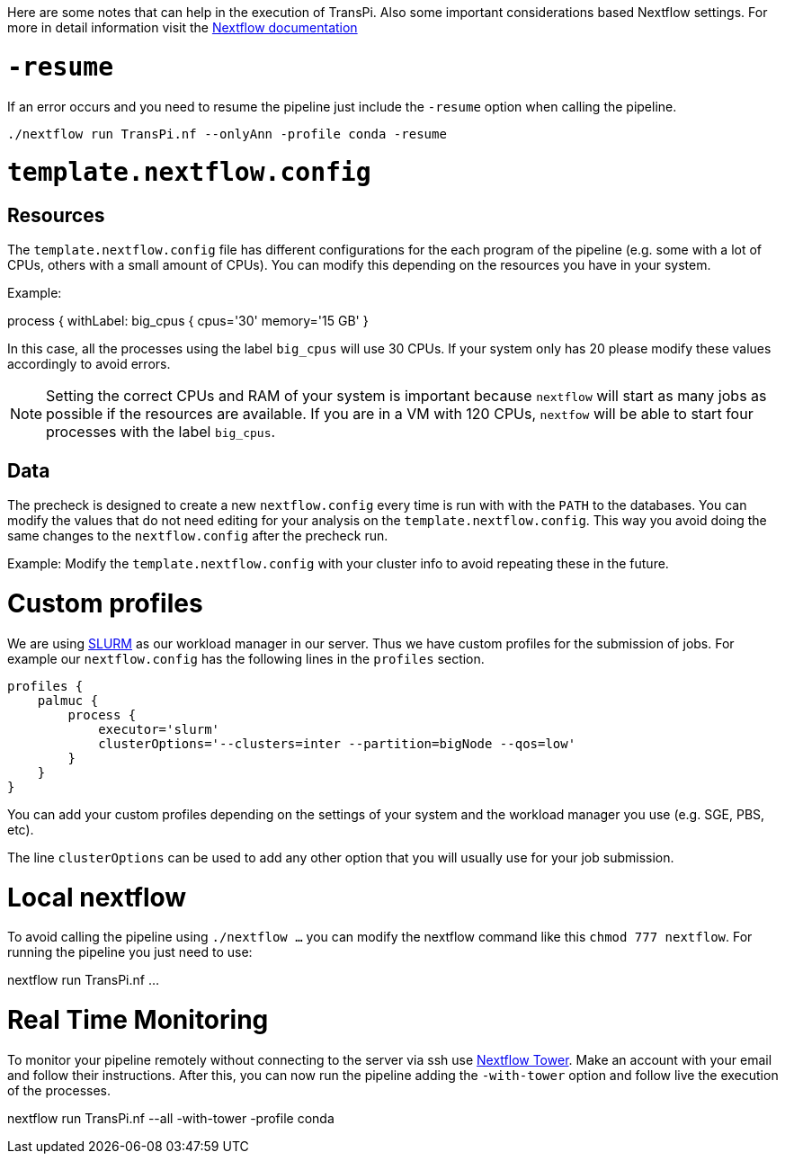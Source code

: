 Here are some notes that can help in the execution of TransPi. Also some important considerations based Nextflow settings.
For more in detail information visit the https://www.nextflow.io/docs/latest/index.html[Nextflow documentation]

= `-resume`
If an error occurs and you need to resume the pipeline just include the `-resume` option when calling the pipeline.

[source,bash]
----
./nextflow run TransPi.nf --onlyAnn -profile conda -resume
----

= `template.nextflow.config`

== Resources
The `template.nextflow.config` file has different configurations for the each program of the pipeline
(e.g. some with a lot of CPUs, others with a small amount of CPUs). You can modify this depending on the resources you have in your system.

Example:
[source,bash]
****
process {
    withLabel: big_cpus {
        cpus='30'
        memory='15 GB'
    }
****

In this case, all the processes using the label `big_cpus` will use 30 CPUs. If your system only has 20 please modify these values accordingly to avoid errors.

[NOTE]
Setting the correct CPUs and RAM of your system is important because `nextflow` will start as many jobs as possible if the resources are available.
If you are in a VM with 120 CPUs, `nextfow` will be able to start four processes with the label `big_cpus`.

== Data

The precheck is designed to create a new `nextflow.config` every time is run with with the `PATH` to the databases.
You can modify the values that do not need editing for your analysis on the `template.nextflow.config`. This way you avoid doing the same changes to the `nextflow.config` after the precheck run.

Example: Modify the `template.nextflow.config` with your cluster info to avoid repeating these in the future.

= Custom profiles

We are using https://slurm.schedmd.com/documentation.html[SLURM] as our workload manager in our server.
Thus we have custom profiles for the submission of jobs. For example our `nextflow.config` has the following lines in the `profiles` section.


[source,text]
profiles {
    palmuc {
        process {
            executor='slurm'
            clusterOptions='--clusters=inter --partition=bigNode --qos=low'
        }
    }
}


You can add your custom profiles depending on the settings of your system and the workload manager you use (e.g. SGE, PBS, etc).

The line `clusterOptions` can be used to add any other option that you will usually use for your job submission.

= Local nextflow

To avoid calling the pipeline using `./nextflow ...` you can modify the nextflow command like this `chmod 777 nextflow`. For running the pipeline you just need to use:

[source,bash]
****

nextflow run TransPi.nf ...

****

= Real Time Monitoring
To monitor your pipeline remotely without connecting to the server via ssh use https://tower.nf/login[Nextflow Tower].
Make an account with your email and follow their instructions. After this, you can now run the pipeline adding the `-with-tower` option and follow live the execution
of the processes.

[source,bash]
****

nextflow run TransPi.nf --all -with-tower -profile conda

****
